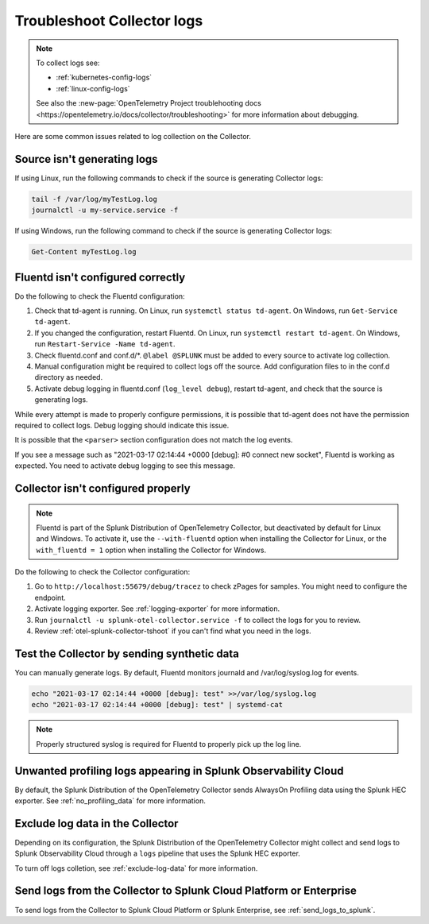 .. _tshoot-logs:

****************************************************************
Troubleshoot Collector logs
****************************************************************

.. meta::
      :description: Describes known issues when collecting logs with the Splunk Distribution of OpenTelemetry Collector.


.. note:: 
  
  To collect logs see:

  * :ref:`kubernetes-config-logs`
  * :ref:`linux-config-logs`
  
  See also the :new-page:`OpenTelemetry Project troublehooting docs <https://opentelemetry.io/docs/collector/troubleshooting>` for more information about debugging.

Here are some common issues related to log collection on the Collector.

Source isn't generating logs
=========================================

If using Linux, run the following commands to check if the source is generating Collector logs:

.. code-block:: bash

  tail -f /var/log/myTestLog.log
  journalctl -u my-service.service -f


If using Windows, run the following command to check if the source is generating Collector logs:

.. code-block:: shell

  Get-Content myTestLog.log 

.. _fluentd-collector-troubleshooting:

Fluentd isn't configured correctly
=========================================

Do the following to check the Fluentd configuration:

#. Check that td-agent is running. On Linux, run ``systemctl status td-agent``. On Windows, run ``Get-Service td-agent``.
#. If you changed the configuration, restart Fluentd. On Linux, run ``systemctl restart td-agent``. On Windows, run ``Restart-Service -Name td-agent``.
#. Check fluentd.conf and conf.d/\*. ``@label @SPLUNK`` must be added to every source to activate log collection.
#. Manual configuration might be required to collect logs off the source. Add configuration files to in the conf.d directory as needed.
#. Activate debug logging in fluentd.conf (``log_level debug``), restart td-agent, and check that the source is generating logs.

While every attempt is made to properly configure permissions, it is possible that td-agent does not have the permission required to collect logs. Debug logging should indicate this issue.

It is possible that the ``<parser>`` section configuration does not match the log events.

If you see a message such as "2021-03-17 02:14:44 +0000 [debug]: #0 connect new socket", Fluentd is working as expected. You need to activate debug logging to see this message.

Collector isn't configured properly
=========================================

.. note:: Fluentd is part of the Splunk Distribution of OpenTelemetry Collector, but deactivated by default for Linux and Windows. To activate it, use the ``--with-fluentd`` option when installing the Collector for Linux, or the ``with_fluentd = 1`` option when installing the Collector for Windows.

Do the following to check the Collector configuration:

#. Go to ``http://localhost:55679/debug/tracez`` to check zPages for samples. You might need to configure the endpoint.
#. Activate logging exporter. See :ref:`logging-exporter` for more information.
#. Run ``journalctl -u splunk-otel-collector.service -f`` to collect the logs for you to review.
#. Review :ref:`otel-splunk-collector-tshoot` if you can't find what you need in the logs.

Test the Collector by sending synthetic data
==================================================================================

You can manually generate logs. By default, Fluentd monitors journald and /var/log/syslog.log for events.

.. code-block:: bash

  echo "2021-03-17 02:14:44 +0000 [debug]: test" >>/var/log/syslog.log
  echo "2021-03-17 02:14:44 +0000 [debug]: test" | systemd-cat

.. note::

  Properly structured syslog is required for Fluentd to properly pick up the log line.

.. _unwanted_profiling_logs:

Unwanted profiling logs appearing in Splunk Observability Cloud
==================================================================================

By default, the Splunk Distribution of the OpenTelemetry Collector sends AlwaysOn Profiling data using the Splunk HEC exporter. See :ref:`no_profiling_data` for more information.

.. _disable_log_collection:

Exclude log data in the Collector
==================================================================================

Depending on its configuration, the Splunk Distribution of the OpenTelemetry Collector might collect and send logs to Splunk Observability Cloud through a ``logs`` pipeline that uses the Splunk HEC exporter. 

To turn off logs colletion, see :ref:`exclude-log-data` for more information.


Send logs from the Collector to Splunk Cloud Platform or Enterprise
==================================================================================

To send logs from the Collector to Splunk Cloud Platform or Splunk Enterprise, see :ref:`send_logs_to_splunk`.

